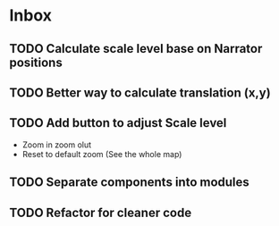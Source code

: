 * Inbox
** TODO Calculate scale level base on Narrator positions
** TODO Better way to calculate translation (x,y)
** TODO Add button to adjust Scale level
- Zoom in zoom olut
- Reset to default zoom (See the whole map)
** TODO Separate components into modules
** TODO Refactor for cleaner code
